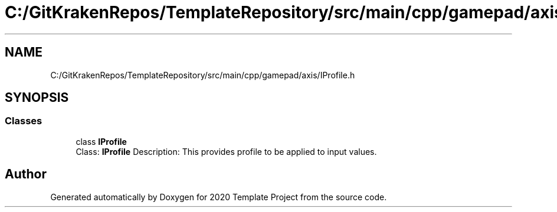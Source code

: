 .TH "C:/GitKrakenRepos/TemplateRepository/src/main/cpp/gamepad/axis/IProfile.h" 3 "Thu Oct 31 2019" "2020 Template Project" \" -*- nroff -*-
.ad l
.nh
.SH NAME
C:/GitKrakenRepos/TemplateRepository/src/main/cpp/gamepad/axis/IProfile.h
.SH SYNOPSIS
.br
.PP
.SS "Classes"

.in +1c
.ti -1c
.RI "class \fBIProfile\fP"
.br
.RI "Class: \fBIProfile\fP Description: This provides profile to be applied to input values\&. "
.in -1c
.SH "Author"
.PP 
Generated automatically by Doxygen for 2020 Template Project from the source code\&.
